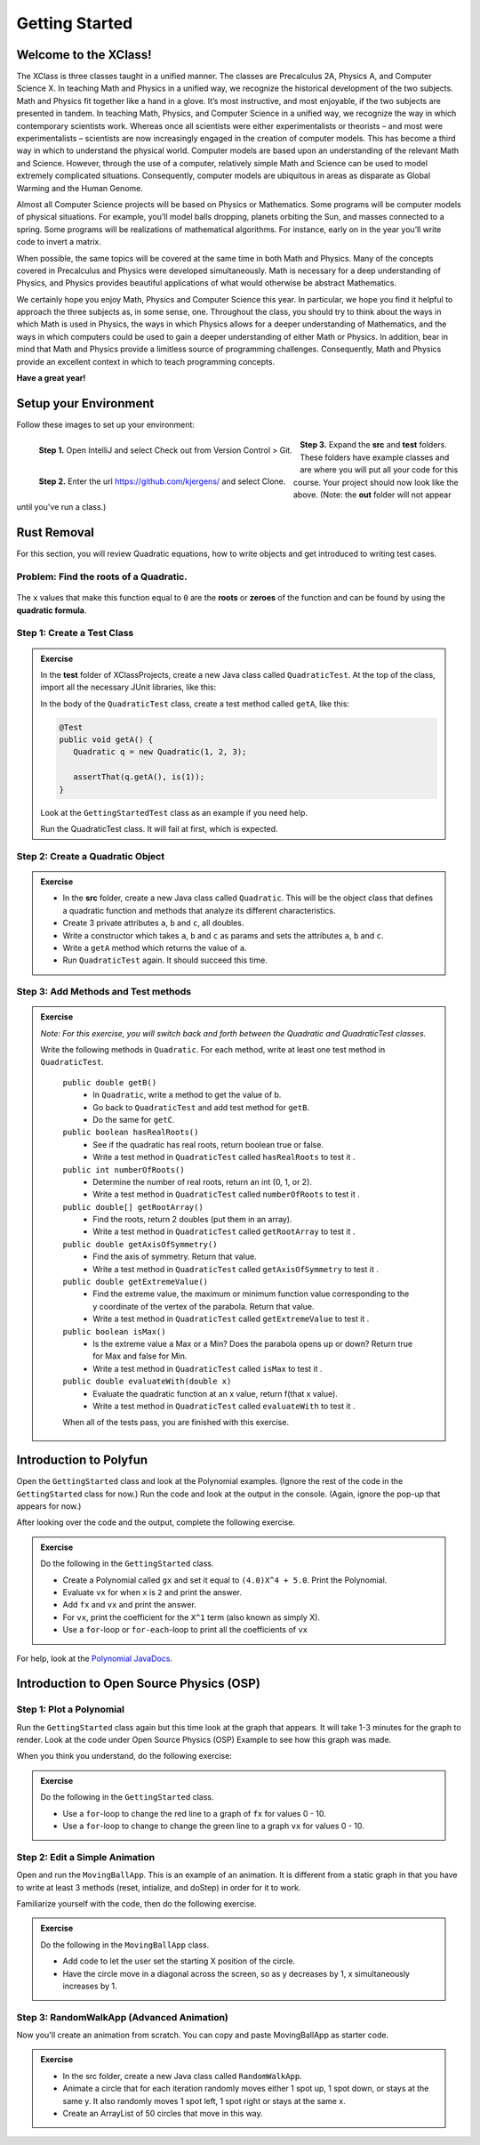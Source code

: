 .. highlight:: java

Getting Started
=======================

Welcome to the XClass!
-----------------------

The XClass is three classes taught in a unified manner. The classes are Precalculus 2A, Physics A, and Computer Science X. In teaching Math and Physics in a unified way, we recognize the historical development of the two subjects. Math and Physics fit together like a hand in a glove. It’s most instructive, and most enjoyable, if the two subjects are presented in tandem. In teaching Math, Physics, and Computer Science in a unified way, we recognize the way in which contemporary scientists work. Whereas once all scientists were either experimentalists or theorists – and most were experimentalists – scientists are now increasingly engaged in the creation of computer models. This has become a third way in which to understand the physical world. Computer models are based upon an understanding of the relevant Math and Science. However, through the use of a computer, relatively simple Math and Science can be used to model extremely complicated situations. Consequently, computer models are ubiquitous in areas as disparate as Global Warming and the Human Genome.

Almost all Computer Science projects will be based on Physics or Mathematics. Some programs will be computer models of physical situations. For example, you’ll model balls dropping, planets orbiting the Sun, and masses connected to a spring. Some programs will be realizations of mathematical algorithms. For instance, early on in the year you’ll write code to invert a matrix.

When possible, the same topics will be covered at the same time in both Math and Physics. Many of the concepts covered in Precalculus and Physics were developed simultaneously. Math is necessary for a deep understanding of Physics, and Physics provides beautiful applications of what would otherwise be abstract Mathematics.

We certainly hope you enjoy Math, Physics and Computer Science this year. In particular, we hope you find it helpful to approach the three subjects as, in some sense, one. Throughout the class, you should try to think about the ways in which Math is used in Physics, the ways in which Physics allows for a deeper understanding of Mathematics, and the ways in which computers could be used to gain a deeper understanding of either Math or Physics. In addition, bear in mind that Math and Physics provide a limitless source of programming challenges. Consequently, Math and Physics provide an excellent context in which to teach programming concepts.

**Have a great year!**

Setup your Environment
-----------------------
Follow these images to set up your environment:

.. figure:: setup00.png 
   :width: 100 %
   :align: left

   **Step 1.** Open IntelliJ and select Check out from Version Control > Git.


.. figure:: setup01.png 
   :width: 100 %
   :align: left      

   **Step 2.** Enter the url https://github.com/kjergens/ and select Clone.


.. figure:: setup02.png 
   :width: 100 %
   :align: center

   **Step 3.** Expand the **src** and **test** folders. These folders have example classes and are where you will put all your code for this course. Your project should now look like the above. (Note: the **out** folder will not appear until you've run a class.) 


Rust Removal
------------
For this section, you will review Quadratic equations, how to write objects and get introduced to writing test cases.

Problem: Find the roots of a Quadratic.
^^^^^^^^^^^^^^^^^^^^^^^^^^^^^^^^^^^^^^^^^^^

.. figure:: rustremoval01.png 
   :width: 50 %
   :align: center

The ``x`` values that make this function equal to ``0`` are the **roots** or **zeroes** of the function and can be found by using the **quadratic formula**.

.. figure:: rustremoval00.png 
   :width: 50 %
   :align: center


Step 1: Create a Test Class
^^^^^^^^^^^^^^^^^^^^^^^^^^^
.. admonition:: Exercise

  In the **test** folder of XClassProjects, create a new Java class called ``QuadraticTest``. At the top of the class, import all the necessary JUnit libraries, like this:

  .. code-block:: java 
   :linenos:

   import org.junit.Test;

   import static org.hamcrest.core.Is.is;
   import static org.junit.Assert.*;

  In the body of the ``QuadraticTest`` class, create a test method called ``getA``, like this:

  .. code-block:: java 

   @Test
   public void getA() {
      Quadratic q = new Quadratic(1, 2, 3);

      assertThat(q.getA(), is(1));
   }

  Look at the ``GettingStartedTest`` class as an example if you need help.

  Run the QuadraticTest class. It will fail at first, which is expected.


Step 2: Create a Quadratic Object
^^^^^^^^^^^^^^^^^^^^^^^^^^^^^^^^^^^
.. admonition:: Exercise

   * In the **src** folder, create a new Java class called ``Quadratic``. This will be the object class that defines a quadratic function and methods that analyze its different characteristics.
   * Create 3 private attributes ``a``, ``b`` and ``c``, all doubles. 
   * Write a constructor which takes ``a``, ``b`` and ``c`` as params and sets the attributes ``a``, ``b`` and ``c``.
   * Write a ``getA`` method which returns the value of ``a``.
   * Run ``QuadraticTest`` again. It should succeed this time. 


Step 3: Add Methods and Test methods
^^^^^^^^^^^^^^^^^^^^^^^^^^^^^^^^^^^^

.. admonition:: Exercise

 `Note: For this exercise, you will switch back and forth between the Quadratic and QuadraticTest classes.` 

 Write the following methods in ``Quadratic``. For each method, write at least one test method in ``QuadraticTest``.

   ``public double getB()`` 
      * In ``Quadratic``, write a method to get the value of b.
      * Go back to ``QuadraticTest`` and add test method for ``getB``.
      * Do the same for ``getC``.


   ``public boolean hasRealRoots()`` 
      * See if the quadratic has real roots, return boolean true or false. 
      * Write a test method in ``QuadraticTest`` called ``hasRealRoots`` to test it .
   

   ``public int numberOfRoots()`` 
      * Determine the number of real roots, return an int (0, 1, or 2). 
      * Write a test method in ``QuadraticTest`` called ``numberOfRoots`` to test it .


   ``public double[] getRootArray()``
      * Find the roots, return 2 doubles (put them in an array). 
      * Write a test method in ``QuadraticTest`` called ``getRootArray`` to test it .


   ``public double getAxisOfSymmetry()`` 
      * Find the axis of symmetry. Return that value. 
      * Write a test method in ``QuadraticTest`` called ``getAxisOfSymmetry`` to test it .


   ``public double getExtremeValue()``
      * Find the extreme value, the maximum or minimum function value corresponding to the y coordinate of the vertex of the parabola. Return that value. 
      * Write a test method in ``QuadraticTest`` called ``getExtremeValue`` to test it .


   ``public boolean isMax()`` 
      * Is the extreme value a Max or a Min? Does the parabola opens up or down? Return true for Max and false for Min. 
      * Write a test method in ``QuadraticTest`` called ``isMax`` to test it .


   ``public double evaluateWith(double x)`` 
      * Evaluate the quadratic function at an x value, return f(that x value). 
      * Write a test method in ``QuadraticTest`` called ``evaluateWith`` to test it .

   When all of the tests pass, you are finished with this exercise.


Introduction to Polyfun
-----------------------

Open the ``GettingStarted`` class and look at the Polynomial examples. (Ignore the rest of the code in the ``GettingStarted`` class for now.) Run the code and look at the output in the console. (Again, ignore the pop-up that appears for now.) 

After looking over the code and the output, complete the following exercise.

.. admonition:: Exercise

   Do the following in the ``GettingStarted`` class.

   * Create a Polynomial called ``gx`` and set it equal to ``(4.0)X^4 + 5.0``. Print the Polynomial.
   * Evaluate ``vx`` for when ``x`` is ``2`` and print the answer.
   * Add ``fx`` and ``vx`` and print the answer.
   * For ``vx``, print the coefficient for the ``X^1`` term (also known as simply X).
   * Use a ``for``-loop or ``for-each``-loop to print all the coefficients of ``vx``

For help, look at the `Polynomial JavaDocs <https://kjergens.github.io/polyfun-1.1.0/out/html/org/dalton/polyfun/Polynomial.html>`__.


Introduction to Open Source Physics (OSP)
------------------------------------------

Step 1: Plot a Polynomial
^^^^^^^^^^^^^^^^^^^^^^^^^^^
Run the ``GettingStarted`` class again but this time look at the graph that appears. It will take 1-3 minutes for the graph to render. Look at the code under Open Source Physics (OSP) Example to see how this graph was made.

When you think you understand, do the following exercise:

.. admonition:: Exercise

   Do the following in the ``GettingStarted`` class.

   * Use a ``for``-loop to change the red line to a graph of ``fx`` for values 0 - 10.
   * Use a ``for``-loop to change to change the green line to a graph ``vx`` for values 0 - 10.

Step 2: Edit a Simple Animation
^^^^^^^^^^^^^^^^^^^^^^^^^^^^^^^^^^
Open and run the ``MovingBallApp``. This is an example of an animation. It is different from a static graph in that you have to write at least 3 methods (reset, intialize, and doStep) in order for it to work.

Familiarize yourself with the code, then do the following exercise.

.. admonition:: Exercise

   Do the following in the ``MovingBallApp`` class.

   * Add code to let the user set the starting X position of the circle.
   * Have the circle move in a diagonal across the screen, so as y decreases by 1, x simultaneously increases by 1.

Step 3: RandomWalkApp (Advanced Animation)
^^^^^^^^^^^^^^^^^^^^^^^^^^^^^^^^^^^^^^^^^^
Now you'll create an animation from scratch. You can copy and paste MovingBallApp as starter code.

.. admonition:: Exercise

   * In the src folder, create a new Java class called ``RandomWalkApp``.
   * Animate a circle that for each iteration randomly moves either 1 spot up, 1 spot down, or stays at the same y. It also randomly moves 1 spot left, 1 spot right or stays at the same x.
   * Create an ArrayList of 50 circles that move in this way.
